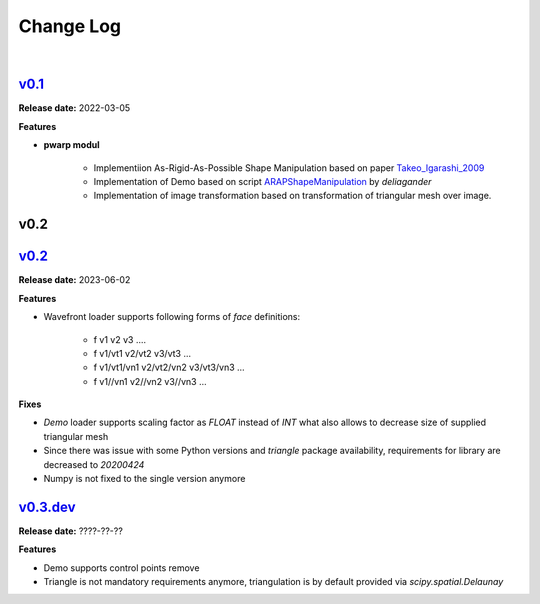 Change Log
==========
|


v0.1_
-----
.. _v0.1: https://github.com/mikecokina/puppet-warp/tree/release/0.1
.. _Takeo_Igarashi_2009: https://www-ui.is.s.u-tokyo.ac.jp/~takeo/papers/takeo_jgt09_arapFlattening.pdf
.. _ARAPShapeManipulation: https://github.com/deliagander/ARAPShapeManipulation.git

**Release date:** 2022-03-05

**Features**


* **pwarp modul**

    - Implementiion As-Rigid-As-Possible Shape Manipulation based on paper Takeo_Igarashi_2009_
    - Implementation of Demo based on script ARAPShapeManipulation_ by `deliagander`
    - Implementation of image transformation based on transformation of triangular mesh over image.



v0.2
----

v0.2_
-----
.. _v0.2: https://github.com/mikecokina/puppet-warp/tree/release/0.2

**Release date:** 2023-06-02

**Features**

- Wavefront loader supports following forms of `face` definitions:

    - f v1 v2 v3 ....
    - f v1/vt1 v2/vt2 v3/vt3 ...
    - f v1/vt1/vn1 v2/vt2/vn2 v3/vt3/vn3 ...
    - f v1//vn1 v2//vn2 v3//vn3 ...

**Fixes**

- `Demo` loader supports scaling factor as `FLOAT` instead of `INT` what also allows to decrease size of supplied triangular mesh
- Since there was issue with some Python versions and `triangle` package availability, requirements for library are decreased to `20200424`
- Numpy is not fixed to the single version anymore


v0.3.dev_
---------
.. _v0.3.dev: https://github.com/mikecokina/puppet-warp/tree/master

**Release date:** ????-??-??

**Features**

- Demo supports control points remove
- Triangle is not mandatory requirements anymore, triangulation is by default provided via `scipy.spatial.Delaunay`
